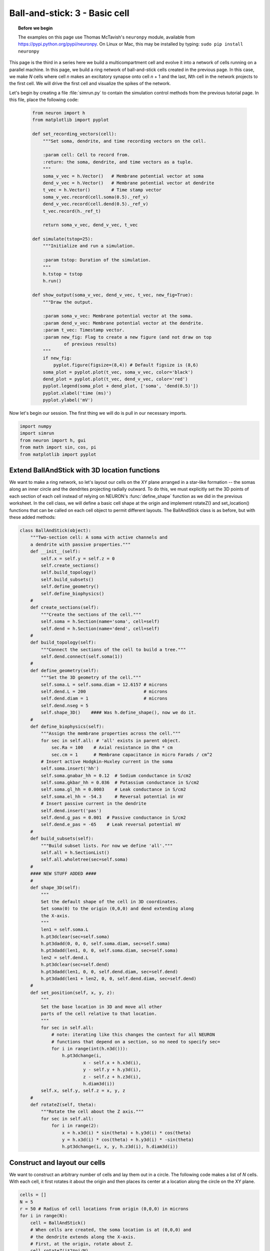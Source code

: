 Ball-and-stick: 3 - Basic cell
==============================

.. topic:: Before we begin

    The examples on this page use Thomas McTavish's ``neuronpy`` module, available
    from `<https://pypi.python.org/pypi/neuronpy>`_. On Linux or Mac, this may be
    installed by typing: ``sudo pip install neuronpy``

This page is the third in a series here we build a multicompartment cell and evolve it into a network of cells running on a parallel machine. In this page, we build a ring network of ball-and-stick cells created in the previous page. In this case, we make *N* cells where cell *n* makes an excitatory synapse onto cell *n* + 1 and the last, *N*\ th cell in the network projects to the first cell. We will drive the first cell and visualize the spikes of the network.

Let's begin by creating a file :file:`simrun.py` to contain the simulation control methods from the previous tutorial page. In this file, place the following code:

    .. code-block:: python
    
        from neuron import h
        from matplotlib import pyplot
    
        def set_recording_vectors(cell):
            """Set soma, dendrite, and time recording vectors on the cell.
            
            :param cell: Cell to record from.
            :return: the soma, dendrite, and time vectors as a tuple.
            """
            soma_v_vec = h.Vector()   # Membrane potential vector at soma
            dend_v_vec = h.Vector()   # Membrane potential vector at dendrite
            t_vec = h.Vector()        # Time stamp vector
            soma_v_vec.record(cell.soma(0.5)._ref_v)
            dend_v_vec.record(cell.dend(0.5)._ref_v)
            t_vec.record(h._ref_t)
            
            return soma_v_vec, dend_v_vec, t_vec
            
        def simulate(tstop=25):
            """Initialize and run a simulation.
            
            :param tstop: Duration of the simulation.
            """
            h.tstop = tstop
            h.run()
            
        def show_output(soma_v_vec, dend_v_vec, t_vec, new_fig=True):
            """Draw the output.
            
            :param soma_v_vec: Membrane potential vector at the soma.
            :param dend_v_vec: Membrane potential vector at the dendrite.
            :param t_vec: Timestamp vector.
            :param new_fig: Flag to create a new figure (and not draw on top
                    of previous results)
            """
            if new_fig:
                pyplot.figure(figsize=(8,4)) # Default figsize is (8,6)
            soma_plot = pyplot.plot(t_vec, soma_v_vec, color='black')
            dend_plot = pyplot.plot(t_vec, dend_v_vec, color='red')
            pyplot.legend(soma_plot + dend_plot, ['soma', 'dend(0.5)'])
            pyplot.xlabel('time (ms)')
            pyplot.ylabel('mV')
           	
Now let's begin our session.
The first thing we will do is pull in our necessary imports.

.. code-block:: python

    import numpy
    import simrun
    from neuron import h, gui
    from math import sin, cos, pi
    from matplotlib import pyplot
        	
 
        	
Extend BallAndStick with 3D location functions
----------------------------------------------

We want to make a ring network, so let's layout our cells on the XY plane arranged in a star-like formation -- the somas along an inner circle and the dendrites projecting radially outward. To do this, we must explicitly set the 3D points of each section of each cell instead of relying on NEURON's :func:`define_shape` function as we did in the previous worksheet. In the cell class, we will define a basic cell shape at the origin and implement rotateZ() and set_location() functions that can be called on each cell object to permit different layouts. The BallAndStick class is as before, but with these added methods:

.. code-block:: python

    class BallAndStick(object):
        """Two-section cell: A soma with active channels and
        a dendrite with passive properties."""        
        def __init__(self):
            self.x = self.y = self.z = 0
            self.create_sections()
            self.build_topology()
            self.build_subsets()
            self.define_geometry()
            self.define_biophysics()
        #
        def create_sections(self):
            """Create the sections of the cell."""
            self.soma = h.Section(name='soma', cell=self)
            self.dend = h.Section(name='dend', cell=self)
        #   
        def build_topology(self):
            """Connect the sections of the cell to build a tree."""
            self.dend.connect(self.soma(1))
        #   
        def define_geometry(self):
            """Set the 3D geometry of the cell."""
            self.soma.L = self.soma.diam = 12.6157 # microns
            self.dend.L = 200                      # microns
            self.dend.diam = 1                     # microns
            self.dend.nseg = 5
            self.shape_3D()    #### Was h.define_shape(), now we do it.
        #
        def define_biophysics(self):
            """Assign the membrane properties across the cell."""
            for sec in self.all: # 'all' exists in parent object.
                sec.Ra = 100    # Axial resistance in Ohm * cm
                sec.cm = 1      # Membrane capacitance in micro Farads / cm^2
            # Insert active Hodgkin-Huxley current in the soma
            self.soma.insert('hh')
            self.soma.gnabar_hh = 0.12  # Sodium conductance in S/cm2
            self.soma.gkbar_hh = 0.036  # Potassium conductance in S/cm2
            self.soma.gl_hh = 0.0003    # Leak conductance in S/cm2
            self.soma.el_hh = -54.3     # Reversal potential in mV            
            # Insert passive current in the dendrite
            self.dend.insert('pas')
            self.dend.g_pas = 0.001  # Passive conductance in S/cm2
            self.dend.e_pas = -65    # Leak reversal potential mV
        #
        def build_subsets(self):
            """Build subset lists. For now we define 'all'."""
            self.all = h.SectionList()
            self.all.wholetree(sec=self.soma)
        #    
        #### NEW STUFF ADDED ####
        #
        def shape_3D(self):
            """
            Set the default shape of the cell in 3D coordinates.
            Set soma(0) to the origin (0,0,0) and dend extending along 
            the X-axis.
            """
            len1 = self.soma.L
            h.pt3dclear(sec=self.soma)
            h.pt3dadd(0, 0, 0, self.soma.diam, sec=self.soma)
            h.pt3dadd(len1, 0, 0, self.soma.diam, sec=self.soma)            
            len2 = self.dend.L
            h.pt3dclear(sec=self.dend)
            h.pt3dadd(len1, 0, 0, self.dend.diam, sec=self.dend)
            h.pt3dadd(len1 + len2, 0, 0, self.dend.diam, sec=self.dend)
        #
        def set_position(self, x, y, z):
            """
            Set the base location in 3D and move all other
            parts of the cell relative to that location.
            """
            for sec in self.all:
                # note: iterating like this changes the context for all NEURON
                # functions that depend on a section, so no need to specify sec=
                for i in range(int(h.n3d())):
                    h.pt3dchange(i, 
                            x - self.x + h.x3d(i),
                            y - self.y + h.y3d(i),
                            z - self.z + h.z3d(i), 
                            h.diam3d(i))
            self.x, self.y, self.z = x, y, z
        #
        def rotateZ(self, theta):
            """Rotate the cell about the Z axis."""
            for sec in self.all:
                for i in range(2):
                    x = h.x3d(i) * sin(theta) + h.y3d(i) * cos(theta)
                    y = h.x3d(i) * cos(theta) + h.y3d(i) * -sin(theta)
                    h.pt3dchange(i, x, y, h.z3d(i), h.diam3d(i)) 


Construct and layout our cells
------------------------------

We want to construct an arbitrary number of cells and lay them out in a circle. The following code makes a list of *N* cells. With each cell, it first rotates it about the origin and then places its center at a location along the circle on the XY plane.

.. code-block:: python

    cells = []
    N = 5
    r = 50 # Radius of cell locations from origin (0,0,0) in microns
    for i in range(N):
        cell = BallAndStick()        
        # When cells are created, the soma location is at (0,0,0) and
        # the dendrite extends along the X-axis.
        # First, at the origin, rotate about Z.
        cell.rotateZ(i*2*pi/N)         
        # Then reposition
        x_loc = sin(i * 2 * pi / N) * r
        y_loc = cos(i * 2 * pi / N) * r
        cell.set_position(x_loc, y_loc, 0)
        cells.append(cell)

Now display everything:

.. code-block:: python

    shape_window = h.PlotShape()
    shape_window.exec_menu('Show Diam')
    
.. image:: images/ballstick9.png
    :align: center

Make a NetStim
--------------

Okay, we have our ball-and-stick cells arranged in a ring. Let's now stimulate a cell and see that it is alive. Instead of stimulating with a current electrode as we did before, let's assign a virtual synapse so that we get acquainted with driving the cells through synaptic events.

Event-based communication between objects in NEURON takes place via network connection objects call :class:`NetCons <NetCon>`. Each NetCon has a source and target, where the source is typically a spike threshold detector. When a spike is detected, the NetCon sends a message to a target, usually a synapse on a postsynaptic cell.

A :class:`NetStim` is a spike generator that can be used as the source in a NetCon, behaving as external input onto the synapse of a target cell. The following code makes a NetStim object that generates one spike at time t=9. The NetCon then adds another ms delay to deliver a synaptic event at time t=10 onto the first cell.

The code below makes a stimulator and attaches it to a synapse object (:class:`ExpSyn`) that behaves much like an AMPA synapse -- it conducts current as a decaying exponential function.

.. code-block:: python

    stim = h.NetStim() # Make a new stimulator

    # Attach it to a synapse in the middle of the dendrite
    # of the first cell in the network. (Named 'syn_' to avoid
    # being overwritten with the 'syn' var assigned later.)
    syn_ = h.ExpSyn(cells[0].dend(0.5), name='syn_')

    stim.number = 1
    stim.start = 9
    ncstim = h.NetCon(stim, syn_)
    ncstim.delay = 1
    ncstim.weight[0] = 0.04 # NetCon weight is a vector. 
        	

Let's change the tau to decay by 2 ms.

.. code-block:: python

    syn_.tau = 2 
        	

We can see syn\_'s properties.

.. code-block:: python

    print dir(syn_)
    print 'tau =', syn_.tau
    print 'reversal =', syn_.e 
        	

Let's visualize the results of a simulation.

.. code-block:: python

    soma_v_vec, dend_v_vec, t_vec = simrun.set_recording_vectors(cells[0])
    simrun.simulate()
    simrun.show_output(soma_v_vec, dend_v_vec, t_vec) 
    pyplot.show()

.. image:: images/ballstick10.png
    :align: center
    
How might we view the synaptic conductance during the simulation?

.. code-block:: python

    # Set recording vectors
    syn_i_vec = h.Vector()
    syn_i_vec.record(syn_._ref_i)

    simrun.simulate()

    # Draw
    fig = pyplot.figure(figsize=(8,4))
    ax1 = fig.add_subplot(2,1,1)
    soma_plot = ax1.plot(t_vec, soma_v_vec, color='black')
    dend_plot = ax1.plot(t_vec, dend_v_vec, color='red')
    rev_plot = ax1.plot([t_vec[0], t_vec[-1]], [syn_.e, syn_.e], 
            color='blue', linestyle=':')
    ax1.legend(soma_plot + dend_plot + rev_plot, 
            ['soma', 'dend(0.5)', 'syn reversal'])
    ax1.set_ylabel('mV')
    ax1.set_xticks([]) # Use ax2's tick labels

    ax2 = fig.add_subplot(2,1,2)
    syn_plot = ax2.plot(t_vec, syn_i_vec, color='blue')
    ax2.legend(syn_plot, ['synaptic current'])
    ax2.set_ylabel(h.units('ExpSyn.i'))
    ax2.set_xlabel('time (ms)')
    pyplot.show()
        	
.. image:: images/ballstick11.png
    :align: center

Try setting the recording vectors to one of the other cells. They should be unresponsive to the stimulus.

Connect the cells
-----------------

Okay. We have our ball-and-stick cells arranged in a ring, and we've attached a stimulus onto the first cell. Next, we need to connect an axon from cell n to a synapse at the middle of the dendrite on cell n + 1. For this model, the particular dynamics of the axons do not need to be explicitly modeled. When the soma fires an action potential, we assume the spike propagates down the axon and induces a synaptic event onto the dendrite of the target cell with some delay. We can therefore connect a spike detector in the soma of the presynaptic cell that triggers a synaptic event in the target cell via a :class:`NetCon`.

.. code-block:: python

    nclist = []
    syns = []
    for i in range(N):
        src = cells[i]
        tgt = cells[(i + 1) % N]
        syn = h.ExpSyn(tgt.dend(0.5))
        syns.append(syn)
        nc = h.NetCon(src.soma(0.5)._ref_v, syn, sec=src.soma)
        nc.weight[0] = .05
        nc.delay = 5
        nclist.append(nc) 
        	

Confirm that we get results.

.. code-block:: python

    soma_v_vec, dend_v_vec, t_vec = simrun.set_recording_vectors(cells[0])
    simrun.simulate(tstop=100)
    simrun.show_output(soma_v_vec, dend_v_vec, t_vec) 
    pyplot.show()

.. image:: images/ballstick12.png
    :align: center        	

Try this again with a different cell instead of ``cells[0]`` (i.e. try ``cells[1]`` through ``cells[N - 1]``).

We can see that the network is now active -- an initial trigger generates a spike in the first cell, which generates a spike in the second cell, etc., looping on and on. One thing that we did not do was record all of the spike times. Let's do that with :meth:`NetCon.record`.

.. code-block:: python

    t_vec = h.Vector()
    id_vec = h.Vector()
    for i in range(len(nclist)):
        nclist[i].record(t_vec, id_vec, i)
        
    simrun.simulate(tstop=100)


Print out the results.

.. code-block:: python

    from itertools import izip
    for t, id in izip(t_vec, id_vec):
        print "cell =", id, t 

Each line represents one spike: cell 0 fires first, then 1, 2, 3, 4, back to 0, etc.



We can also visualize raster plots using the Neuronpy library.

.. code-block:: python

    from neuronpy.graphics import spikeplot
    from neuronpy.util import spiketrain

    spikes = spiketrain.netconvecs_to_listoflists(t_vec, id_vec)
    sp = spikeplot.SpikePlot(savefig=True)
    sp.plot_spikes(spikes) 

.. image:: images/ballstick13.png
    :align: center

(If you got an :class:`ImportError` on the first line of this code block, then you do not have the ``neuronpy``
module installed. See the "before we begin" note at the top of this page).

This page has demonstrated various functionality to arrange, connect, and visualize a network and its output. As nice as it may seem, it needs some design work to make it flexible. The next part of the tutorial further organizes the functionality into more classes to make it more easily extended.


